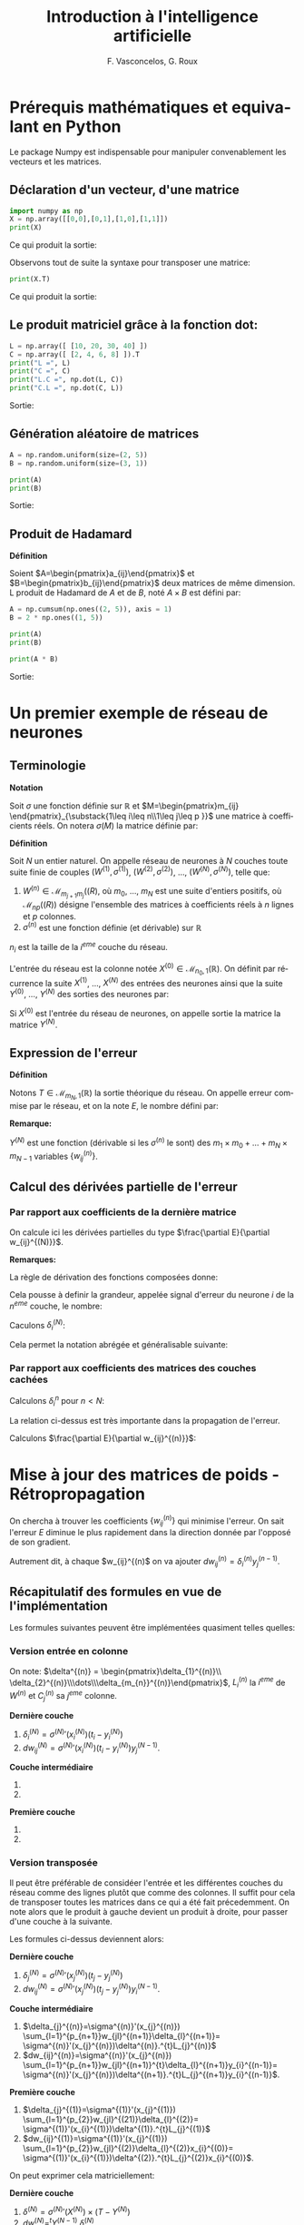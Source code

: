 #+LANGUAGE: fr
#+LATEX_HEADER: \usepackage[]{babel}
#+HTML_DOCTYPE: html5
#+OPTIONS: ^:{}
# +HTML_HEAD: <link rel="stylesheet" type="text/css" href="style.css" />
# +OPTIONS: html-style:nil

# +PROPERTY: header-args :eval no

#+AUTHOR: F. Vasconcelos, G. Roux
#+TITLE: Introduction à l'intelligence artificielle

* Prérequis mathématiques et equivalant en Python

Le package Numpy est indispensable pour manipuler convenablement les vecteurs
et les matrices.

** Déclaration d'un vecteur, d'une matrice

#+NAME: bases_1
#+BEGIN_SRC python :session bases :exports both :results output
import numpy as np
X = np.array([[0,0],[0,1],[1,0],[1,1]])
print(X)

#+END_SRC

Ce qui produit la sortie:

#+RESULTS: bases_1

Observons tout de suite la syntaxe pour transposer une matrice:

#+NAME: bases_2
#+BEGIN_SRC python :session bases :exports both :results output
print(X.T)
#+END_SRC

Ce qui produit la sortie:

#+RESULTS: bases_2

** Le produit matriciel grâce à la fonction dot:

#+NAME: bases_3
#+BEGIN_SRC python :session bases :exports both :results output
L = np.array([ [10, 20, 30, 40] ])
C = np.array([ [2, 4, 6, 8] ]).T
print("L =", L)
print("C =", C)
print("L.C =", np.dot(L, C))
print("C.L =", np.dot(C, L))
#+END_SRC

Sortie:

#+RESULTS: bases_3

** Génération aléatoire de matrices

#+NAME: bases_4
#+BEGIN_SRC python :session bases :exports both :results output
A = np.random.uniform(size=(2, 5))
B = np.random.uniform(size=(3, 1))

print(A)
print(B)
#+END_SRC

Sortie:

#+RESULTS: bases_4

** Produit de Hadamard

*Définition*

Soient $A=\begin{pmatrix}a_{ij}\end{pmatrix}$ et
$B=\begin{pmatrix}b_{ij}\end{pmatrix}$ deux matrices de même dimension. L
produit de Hadamard de $A$ et de $B$, noté $A\times B$ est défini par:

\begin{equation}
A\times B := \begin{pmatrix}a_{ij}b_{ij}\end{pmatrix}
\end{equation}

#+NAME: bases_5
#+BEGIN_SRC python :session bases :exports both :results output
A = np.cumsum(np.ones((2, 5)), axis = 1)
B = 2 * np.ones((1, 5))

print(A)
print(B)

print(A * B)
#+END_SRC

Sortie:

#+RESULTS: bases_5


* Un premier exemple de réseau de neurones

** Terminologie

*Notation*

Soit $\sigma$ une fonction définie sur $\mathbb{R}$ et
$M=\begin{pmatrix}m_{ij}
\end{pmatrix}_{\substack{1\leq i\leq n\\1\leq j\leq p }}$ une matrice à
coefficients réels. On notera $\sigma(M)$ la matrice définie par:

\begin{equation}
\sigma(M):=\begin{pmatrix}
\sigma(m_{ij})
\end{pmatrix}_{\substack{1\leq i\leq n\\1\leq j\leq p }}
\end{equation}

*Définition*

Soit $N$ un entier naturel. On appelle réseau de neurones à $N$ couches toute
suite finie de couples $(W^{(1)},\sigma^{(1)})$, $(W^{(2)},\sigma^{(2)})$, ...,
$(W^{(N)},\sigma^{(N)})$, telle que:

1. $W^{(n)}\in\mathcal{M}_{m_{j+1}m_{j}}(\mathbb(R)$, où $m_{0}$, ..., $m_N$ est
  une suite d'entiers positifs, où $\mathcal{M}_{np}(\mathbb(R))$ désigne
  l'ensemble des matrices à coefficients réels à $n$ lignes et $p$ colonnes.
2. $\sigma^{(n)}$ est une fonction définie (et dérivable) sur $\mathbb{R}$

$n_{i}$ est la taille de la $i^{eme}$ couche du réseau.

L'entrée du réseau est la colonne notée
$X^{(0)}\in\mathcal{M}_{n_{0},1}(\mathbb{R})$. On définit par récurrence la
suite $X^{(1)}$, ..., $X^{(N)}$ des entrées des neurones ainsi que la suite
$Y^{(0)}$, ..., $Y^{(N)}$ des sorties des neurones par:

\begin{equation}
\begin{cases}
Y^{(0)}=X^{(0)}\\
\forall n\in \left\{1,...,N\right\}, X^{(n)}=W^{(n)}Y^{(n-1)}\\
\forall n\in \left\{1,...,N\right\}, Y^{(n)}=\sigma^{n}(X^{(n)})
\end{cases}
\end{equation}

Si $X^{(0)}$ est l'entrée du réseau de neurones, on appelle sortie la matrice la
matrice $Y^{(N)}$.

** Expression de l'erreur

*Définition*

Notons $T\in\mathcal{M}_{m_{N},1}(\mathbb{R})$ la sortie théorique du réseau. On
appelle erreur commise par le réseau, et on la note $E$, le nombre défini par:

\begin{equation}
E:=\frac{1}{2}\sum_{i=1}^{m_{N}}(T_{i}-Y_{i}^{(N)})^{2}
\end{equation}

*Remarque:*

$Y^{(N)}$ est une fonction (dérivable si les $\sigma^{(n)}$ le sont) des
$m_{1}\times m_{0}+\dots+m_{N}\times m_{N-1}$ variables
$\left\{w_{ij}^{(n)}\right\}$.

** Calcul des dérivées partielle de l'erreur

*** Par rapport aux coefficients de la dernière matrice

On calcule ici les dérivées partielles du type
$\frac{\partial E}{\partial w_{ij}^{(N)}}$.

\begin{align}
\frac{\partial E}{\partial w_{ij}^{(N)}}
& = \frac{\partial \frac{1}{2}\sum_{k=1}^{m_{N}}
(t_{k}-y_{k}^{(N)})^{2}}{\partial w_{ij}^{(N)}}\\
& = \frac{1}{2}\sum_{i=k}^{m_{N}}
\frac{\partial (t_{k}-y_{k}^{(k)})^{2}}{\partial w_{ij}^{(N)}}\\
& = \sum_{k=1}^{m_{N}}(t_{k}-t_{k}^{(N)})
\frac{\partial (t_{k}-y_{k}^{(N)})}{\partial w_{ij}^{(N)}}\\
& = -\sum_{k=1}^{m_{N}}(t_{k}-y_{k}^{(N)})
\frac{\partial (\sigma^{(N)}(x_{k}^{(N)}))}{\partial w_{ij}^{(N)}}\\
& = -(t_{i}-y_{i}^{(N)})
\frac{\partial (\sigma^{(N)}(x_{i}^{(N)}))}{\partial w_{ij}^{(N)}}\\
& = -(t_{i}-y_{i}^{(N)})\sigma^{(N)}'(x_{i}^{(N)})
\frac{\partial (x_{i}^{(N)})}{\partial w_{ij}^{(N)}}\\
& = -(t_{i}-y_{i}^{(N)})\sigma^{(N)}'(x_{i}^{(N)})
\frac{\partial (\sum_{k=1}^{n_{N-1}}w_{ik}^{(N)}y_{k}^{(N-1)})}
{\partial w_{ij}^{(N)}}\\
& = -(t_{i}-y_{i}^{(N)})\sigma^{(N)}'(x_{i}^{(N)})y_{j}^{(N-1)}\\
\end{align}

*Remarques:*

La règle de dérivation des fonctions composées donne:

\begin{align}
\frac{\partial E}{\partial w_{ij}^{(N)}}
& = \sum_{k=1}^{m_{N}}\frac{\partial E}{\partial x_{k}^{(N)}}
\frac{\partial x_{k}^{(N)}}{\partial w_{ij}^{(N)}}\\
& = \sum_{k=1}^{m_{N}}\frac{\partial E}{\partial x_{k}^{(N)}}
\frac{\partial (\sum_{k=1}^{n_{N-1}}w_{ik}^{(N)}y_{k}^{(N-1)})}
{\partial w_{ij}^{(N)}}\\
& = \frac{\partial E}{\partial x_{i}^{(N)}}y_{j}^{(N-1)}
\end{align}

Cela pousse à definir la grandeur, appelée signal d'erreur du neurone $i$ de la
$n^{eme}$ couche, le nombre:

\begin{equation}
\delta_{i}^{(n)}=-\frac{\partial E}{\partial x_{i}^{(n)}}
\end{equation}

Caculons $\delta_{i}^{(N)}$:

\begin{align}
\delta_{i}^{(N)}
& = -\frac{\partial E}{\partial x_{i}^{(N)}}\\
& = +\sum_{k=1}^{m_{N}}(t_{k}-y_{k}^{(N)})
\frac{\partial (\sigma^{(N)}(x_{k}^{(N)}))}{\partial x_{i}^{(N)}}\\
& = +(t_{i}-y_{i}^{(N)})\sigma^{(N)}'(x_{i}^{(N)})
\end{align}

Cela permet la notation abrégée et généralisable suivante:

\begin{equation}
\frac{\partial E}{\partial w_{ij}^{(N)}}
= -\delta_{i}^{(N)}y_{j}^{(N-1)}
\end{equation}

*** Par rapport aux coefficients des matrices des couches cachées

Calculons $\delta_{i}^{n}$ pour $n<N$:

\begin{align}
\delta_{i}^{(n)}
& = -\frac{\partial E}{\partial x_{i}^{(n)}}\\
& = +\sum_{k=1}^{m_{N}}(t_{k}-y_{k}^{(n)})
\frac{\partial (\sigma^{(N)}(x_{k}^{(N)}))}{\partial x_{i}^{n}}\\
& = +\sum_{k=1}^{m_{N}}(t_{k}-y_{k}^{(n)})
\sum_{l=1}^{m_{n+1}}
\frac{\partial \left(\sigma^{(N)}(x_{l}^{(N)})\right)}
{\partial x_{l}^{n+1}}
\frac{\partial x_{l}^{n+1}}{\partial x_{i}^{(n)}}\\
& = \sum_{l=1}^{m_{n+1}}\left(\sum_{k=1}^{m_{N}}(t_{k}-y_{k}^{(n)})
\frac{\partial \left(\sigma^{(N)}(x_{l}^{(N)})\right)}
{\partial x_{l}^{(n+1)}}\right)
\frac{\partial x_{l}^{(n+1)}}{\partial x_{i}^{(n)}}\\
& = \sum_{l=1}^{m_{n+1}}\delta_{l}^{(n+1)}
\frac{\partial x_{l}^{(n+1)}}{\partial x_{i}^{(n)}}\\
& = \sum_{l=1}^{m_{n+1}}\delta_{l}^{(n+1)}
\frac{\partial \left(\sum_{k=1}^{m_{n}}w_{lk}^{(n+1)}y_{k}^{(n)}
\right)}{\partial x_{i}^{(n)}}\\
& = \sum_{l=1}^{m_{n+1}}\delta_{l}^{(n+1)}
\frac{\partial \left(\sum_{k=1}^{m_{n}}w_{lk}^{(n+1)}
\sigma^{(n)}(x_{k}^{(n)})
\right)}{\partial x_{i}^{(n)}}\\
& = \sum_{l=1}^{m_{n+1}}w_{li}^{n+1}\delta_{l}^{(n+1)}\sigma^{(n)}'(x_{i}^{(n)})\\
& = \sigma^{(n)}'(x_{i}^{(n)})\sum_{l=1}^{m_{n+1}}w_{li}^{n+1}\delta_{l}^{(n+1)}
\end{align}

La relation ci-dessus est très importante dans la propagation de l'erreur.

Calculons $\frac{\partial E}{\partial w_{ij}^{(n)}}$:

\begin{align}
\frac{\partial E}{\partial w_{ij}^{(n)}}
& = \sum_{k=1}^{m_{N}}\frac{\partial E}{\partial x_{k}^{(n)}}
\frac{\partial x_{k}^{(n)}}{\partial w_{ij}^{(n)}}\\
& = \sum_{k=1}^{m_{N}}\frac{\partial E}{\partial x_{k}^{(n)}}
\frac{\partial (\sum_{k=1}^{n_{n-1}}w_{ik}^{(n)}y_{k}^{(n-1)})}
{\partial w_{ij}^{(n)}}\\
& = \frac{\partial E}{\partial x_{i}^{(n)}}y_{j}^{(n-1)}\\
& = -\delta_{i}^{(n)}y_{j}^{(n-1)}
\end{align}

* Mise à jour des matrices de poids - Rétropropagation

On chercha à trouver les coefficients $\left\{w_{ij}^{(n)}\right\}$ qui minimise
l'erreur. On sait l'erreur $E$ diminue le plus rapidement dans la direction
donnée par l'opposé de son gradient.

Autrement dit, à chaque $w_{ij}^{(n)$ on va ajouter
$dw_{ij}^{(n)}=\delta_{i}^{(n)}y_{j}^{(n-1)}$.

** Récapitulatif des formules en vue de l'implémentation

Les formules suivantes peuvent être implémentées quasiment telles quelles:

*** Version entrée en colonne

On note: $\delta^{(n)} = \begin{pmatrix}\delta_{1}^{(n)}\\
\delta_{2}^{(n)}\\\dots\\\delta_{m_{n}}^{(n)}\end{pmatrix}$, $L_{i}^{(n)}$ la
$i^{eme}$ de $W^{(n)}$ et $C_{j}^{(n)}$ sa $j^{eme}$ colonne.

*Dernière couche*

1. $\delta_{i}^{(N)} = \sigma^{(N)}'(x_{i}^{(N)})(t_{i}-y_{i}^{(N)})$
2. $dw_{ij}^{(N)}=\sigma^{(N)}'(x_{i}^{(N)})(t_{i}-y_{i}^{(N)})y_{j}^{(N-1)}$.

*Couche intermédiaire*

1. 
   \begin{align}
   \delta_{i}^{(n)}&=\sigma^{(n)}'(x_{i}^{(n)})
   \sum_{l=1}^{m_{n+1}}w_{li}^{(n+1)}\delta_{l}^{(n+1)}\\&=
   \sigma^{(n)}'(x_{i}^{(n)})^{t}C_{i}^{(n+1)}.\delta^{(n+1)}
   \end{align}
2. 
   \begin{align}
   dw_{ij}^{(n)}&=-\sigma^{(n)}'(x_{i}^{(n)})
   \sum_{l=1}^{m_{n+1}}w_{li}^{(n+1)}\delta_{l}^{(n+1)}y_{j}^{(n-1)}\\&=
   \sigma^{(n)}'(x_{i}^{(n)})^{t}C_{i}^{(n+1)}.\delta^{(n+1)}y_{j}^{(n-1)}
   \end{align}

*Première couche*

1. 
   \begin{align}
   \delta_{i}^{(1)}&=\sigma^{(1)}'(x_{i}^{(1)})
   \sum_{l=1}^{m_{2}}w_{li}^{(2)}\delta_{l}^{(2)}\\&=
   \sigma^{(1)}'(x_{i}^{(1)})^{t}C_{i}^{(2)}.\delta^{(2)}
   \end{align}
2. 
   \begin{align}
   dw_{ij}^{(1)}&=-\sigma^{(1)}'(x_{i}^{(1)})
   \sum_{l=1}^{m_{2}}w_{li}^{(2)}\delta_{l}^{(2)}x_{j}^{(0)}\\&=
   \sigma^{(1)}'(x_{i}^{(1)})^{t}C_{i}^{(2)}.\delta^{(2)}x_{j}^{(0)}
   \end{align}
   
*** Version transposée

Il peut être préférable de considéer l'entrée et les différentes couches du
réseau comme des lignes plutôt que comme des colonnes. Il suffit pour cela de
transposer toutes les matrices dans ce qui a été fait précedemment. On note alors
que le produit à gauche devient un produit à droite, pour passer d'une couche à la
suivante.

Les formules ci-dessus deviennent alors:

*Dernière couche*

1. $\delta_{j}^{(N)} = \sigma^{(N)}'(x_{j}^{(N)})(t_{j}-y_{j}^{(N)})$
2. $dw_{ij}^{(N)}=\sigma^{(N)}'(x_{j}^{(N)})(t_{j}-y_{j}^{(N)})y_{i}^{(N-1)}$.

*Couche intermédiaire*

1. $\delta_{j}^{(n)}=\sigma^{(n)}'(x_{j}^{(n)})
  \sum_{l=1}^{p_{n+1}}w_{jl}^{(n+1)}\delta_{l}^{(n+1)}=
  \sigma^{(n)}'(x_{j}^{(n)})\delta^{(n)}.^{t}L_{j}^{(n)}$
2. $dw_{ij}^{(n)}=\sigma^{(n)}'(x_{j}^{(n)})
  \sum_{l=1}^{p_{n+1}}w_{jl}^{(n+1)}^{t}\delta_{l}^{(n+1)}y_{i}^{(n-1)}=
  \sigma^{(n)}'(x_{j}^{(n)})\delta^{(n+1)}.^{t}L_{j}^{(n+1)}y_{i}^{(n-1)}$.

*Première couche*

1. $\delta_{j}^{(1)}=\sigma^{(1)}'(x_{j}^{(1)})
  \sum_{l=1}^{p_{2}}w_{jl}^{(21)}\delta_{l}^{(2)}=
  \sigma^{(1)}'(x_{i}^{(1)})\delta^{(1)}.^{t}L_{j}^{(1)}$
2. $dw_{ij}^{(1)}=\sigma^{(1)}'(x_{j}^{(1)})
  \sum_{l=1}^{p_{2}}w_{jl}^{(2)}\delta_{l}^{(2)}x_{i}^{(0)}=
  \sigma^{(1)}'(x_{i}^{(1)})\delta^{(2)}.^{t}L_{j}^{(2)}x_{i}^{(0)}$.

On peut exprimer cela matriciellement:

*Dernière couche*

1. $\delta^{(N)}=\sigma^{(N)}'(X^{(N)})\times(T-Y^{(N)})$
2. $dw^{(N)}=^{t}Y^{(N-1)}.\delta^{(N)}$

*Couche intermédiaire*

1. $\delta^{(n)}=\sigma^{(n)}'(X^{(N)})\times (\delta^{(n+1)}.^{t}W^{(n+1)})$
2. $dw^{(n)}=^{t}Y^{(n-1)}.\delta^{(n)}$

*Première couche*

1. $\delta^{(1)}=\sigma^{(1)}'(X^{(N)})\times (\delta^{(2)}.^{t}W^{(2)})$
2. $dw^{(1)}=^{t}X^{(0)}.\delta^{(1)}$

*** Remarques

Le vecteur $\delta^{(n)}$ est l'opposé du gradient de l'erreur $E$, lorsque cette
dernière est exprimée en fonction des $x_{i}^{(n)}$. Autrement dit:

\begin{equation}
\delta^{(n)} = - \nabla \left(E(x_{1}^{(n)},\dots,x_{m_{n}}^{(n)})\right)
\end{equation}

* Exemple

** Les mathématiques

On va utiliser la version transposée avec le cas suivant:
+ $N=2$
+ $\sigma^{n}=\sigma$
+ $(n_{1}, n_{0})=(3,2)$ donc $W^{(1)}\in\mathcal{M}_{2,3}(\mathbb{R})$
+ $(n_{2}, n_{1})=(1,3)$ donc $W^{(2)}\in\mathcal{M}_{3,1}(\mathbb{R})$
+ $X_{0}$ prendra successivement pour valeurs:
  + $(0,0)$
  + $(0,1)$
  + $(1,0)$
  + $(1,1)$
+ $T$ prendra successivement pour valeurs:
  + $0$
  + $1$
  + $1$
  + $0$

On obtient:

1. $\delta^{(2)}=\sigma^{(2)}'(X^{(2)})\times(T-Y^{(2)})$
2. $\delta^{(1)}=\sigma^{(1)}'(X^{(2)})\times (\delta^{(2)}.^{t}W^{(2)})$


1. $dw^{(2)}=-^{t}Y^{(1)}.\delta^{(2)}$
2. $dw^{(1)}=-^{t}X^{(0)}.\delta^{(1)}$


*Remarque:*

\begin{align}
\sigma'(X^{(n)}) & = \sigma(X^{(n)})(1-\sigma(X^{(n)}))\\
                     & = Y^{(n)}(1-Y^{(n)})\\
                     & = \sigma\_(Y^{(n)})
\end{align}

** Implémentations en python

*** Version basique

#+BEGIN_SRC python :exports both :results output :tangle xor_basique.py

# coding: utf-8
# XOR basique
import numpy as np
 
iterations = 6000                # Nombre d'itérations

tailleX0, tailleX1, tailleX2 = 2, 3, 1
 
X0 = np.array([[0,0], [0,1], [1,0], [1,1]])
T = np.array([ [0],   [1],   [1],   [0]])
 
def sigmoide (x):
    return 1/(1 + np.exp(-x))    # fonction d'activation
def sigmoide_(x):
    return x * (1 - x)           # dérivée de la fonction d'activation

# Poids
W1 = np.random.uniform(size=(tailleX0, tailleX1))
W2 = np.random.uniform(size=(tailleX1,tailleX2))

for i in range(iterations):
 
    X1 = np.dot(X0, W1)                 # entrée couche 1
    Y1 = sigmoide(X1)                   # activation couche 1
    X2 = np.dot(Y1, W2)                 # entrée couche 2
    Y2 = sigmoide(X2)                   # activation couche 2

    E = T - Y2                          # erreur

    d2 = sigmoide_(Y2) * E              # d2  
    d1 = sigmoide_(Y1) * d2.dot(W2.T)   # d1 

    dW1 = Y1.T.dot(d2)                  # somme sur les entrées des dW1
    dW2 = X0.T.dot(d1)                  # somme sur les entrées des dW2

    W2 += dW1                           # mise à jour des poides de la couche 2
    W1 += dW2                           # et des poids de la couche 1
     
print(Y2)
#+END_SRC

*** Version améliorée

Le but de l'amélioration qui va suivre est d'écrire des fonctions réutilisables
pour résoudre des problèmes plus compliqués.

#+BEGIN_SRC python :exports both :results output :tangle xor.py

# coding: utf-8
# XOR amélioré
import numpy as np
 
iterations = 6000                # Nombre d'itérations

tailleX0, tailleX1, tailleX2 = 2, 3, 1
 
X0 = np.array([[0,0], [0,1], [1,0], [1,1]])
T = np.array([ [0],   [1],   [1],   [0]])
 
def sigmoide (x):
    return 1/(1 + np.exp(-x))    # fonction d'activation
def sigmoide_(x):
    return x * (1 - x)           # dérivée de la fonction d'activation

# Poids
W1 = np.random.uniform(size=(tailleX0, tailleX1))
W2 = np.random.uniform(size=(tailleX1,tailleX2))

def traiter(X0):
    X1 = np.dot(X0, W1)                 # entrée couche 1
    Y1 = sigmoide(X1)                   # activation couche 1
    X2 = np.dot(Y1, W2)                 # entrée couche 2
    Y2 = sigmoide(X2)                   # activation couche 2
    return Y1, Y2

for i in range(iterations):
    Y1, Y2 = traiter(X0)
 
    E = T - Y2                          # erreur

    d2 = sigmoide_(Y2) * E              # d2  
    d1 = sigmoide_(Y1) * d2.dot(W2.T)   # d1 

    dW1 = Y1.T.dot(d2)                  # somme sur les entrées des dW1
    dW2 = X0.T.dot(d1)                  # somme sur les entrées des dW2

    W2 += dW1                           # mise à jour des poides de la couche 2
    W1 += dW2                           # et des poids de la couche 1
     
print(Y2)
#+END_SRC

** Le OU exclusif

$W^{1}=\begin{pmatrix}0\\0\end{pmatrix}$

** La fonction d'activation: sigmoïde

On considère la fonction $f$ définie sur $\mathbb{R}$ par
$f(x)=\frac{1}{1+e^{-ax}}$, où $a$ est un réel strictement positif.

$f$ est de classe $C^{\infty}$ et on a:

\begin{align}
f'(x) & = -\frac{-ae^{-ax}}{(1+e^{-ax})^{(2)}}\\
& = a\frac{e^{-ax}}{(1+e^{-ax})^{(2)}}
\end{align}

On constate que $f$ est solution de l'équation différentielle $y'=ay(1-y)$. En
effet:

\begin{align}
f(x)(1-f(x)) & = \frac{1}{1+e^{-ax}}(1-\frac{1}{1+e^{-ax}})\\
& = \frac{1}{1+e^{-ax}}(\frac{1+e^{-ax}-1}{1+e^{-ax}})\\
& = \frac{e^{-ax}}{(1+e^{-ax})^{(2)}}\\
& = \frac{1}{a}f'(x)
\end{align}

